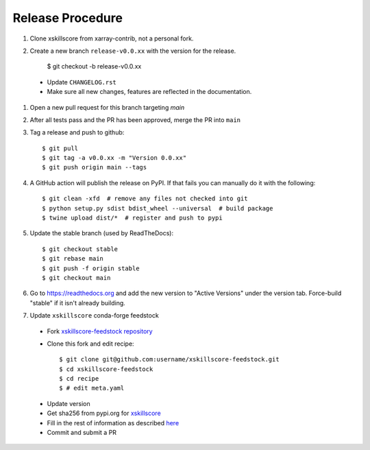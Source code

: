 Release Procedure
-----------------

#. Clone xskillscore from xarray-contrib, not a personal fork.

#. Create a new branch ``release-v0.0.xx`` with the version for the release.

    $ git checkout -b release-v0.0.xx

 * Update ``CHANGELOG.rst``
 * Make sure all new changes, features are reflected in the documentation.

#. Open a new pull request for this branch targeting `main`

#. After all tests pass and the PR has been approved, merge the PR into ``main``

#. Tag a release and push to github::

    $ git pull
    $ git tag -a v0.0.xx -m "Version 0.0.xx"
    $ git push origin main --tags

#. A GitHub action will publish the release on PyPI. If that fails
   you can manually do it with the following::

    $ git clean -xfd  # remove any files not checked into git
    $ python setup.py sdist bdist_wheel --universal  # build package
    $ twine upload dist/*  # register and push to pypi

#. Update the stable branch (used by ReadTheDocs)::

    $ git checkout stable
    $ git rebase main
    $ git push -f origin stable
    $ git checkout main

#. Go to https://readthedocs.org and add the new version to "Active Versions"
   under the version tab. Force-build "stable" if it isn't already building.

#. Update ``xskillscore`` conda-forge feedstock

 * Fork `xskillscore-feedstock repository <https://github.com/conda-forge/xskillscore-feedstock>`_
 * Clone this fork and edit recipe::

        $ git clone git@github.com:username/xskillscore-feedstock.git
        $ cd xskillscore-feedstock
        $ cd recipe
        $ # edit meta.yaml

 - Update version
 - Get sha256 from pypi.org for `xskillscore <https://pypi.org/project/xskillscore/#files>`_
 - Fill in the rest of information as described `here <https://github.com/conda-forge/xskillscore-feedstock#updating-xskillscore-feedstock>`_
 - Commit and submit a PR

